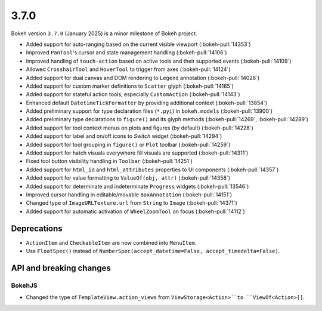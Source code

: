 .. _release-3-7-0:

3.7.0
=====

Bokeh version ``3.7.0`` (January 2025) is a minor milestone of Bokeh project.

* Added support for auto-ranging based on the current visible viewport  (:bokeh-pull:`14353`)
* Improved ``PanTool``'s cursor and state management handling (:bokeh-pull:`14106`)
* Improved handling of ``touch-action`` based on active tools and their supported events (:bokeh-pull:`14109`)
* Allowed ``CrosshairTool`` and ``HoverTool`` to trigger from axes (:bokeh-pull:`14124`)
* Added support for dual canvas and DOM rendering to ``Legend`` annotation (:bokeh-pull:`14028`)
* Added support for custom marker definitions to ``Scatter`` glyph (:bokeh-pull:`14165`)
* Added support for stateful action tools, especially ``CustomAction`` (:bokeh-pull:`14143`)
* Enhanced default ``DatetimeTickFormatter`` by providing additional context (:bokeh-pull:`13854`)
* Added preliminary support for type declaration files (``*.pyi``) in ``bokeh.models`` (:bokeh-pull:`13900`)
* Added preliminary type declarations to ``figure()`` and its glyph methods (:bokeh-pull:`14269`, :bokeh-pull:`14289`)
* Added support for tool context menus on plots and figures (by default) (:bokeh-pull:`14228`)
* Added support for label and on/off icons to `Switch` widget (:bokeh-pull:`14294`)
* Added support for tool grouping in ``figure()`` or ``Plot`` toolbar (:bokeh-pull:`14259`)
* Added support for hatch visuals everywhere fill visuals are supported (:bokeh-pull:`14311`)
* Fixed tool button visibility handling in ``Toolbar`` (:bokeh-pull:`14251`)
* Added support for ``html_id`` and ``html_attributes`` properties to UI components (:bokeh-pull:`14357`)
* Added support for value formatting to ``ValueOf(obj, attr)`` (:bokeh-pull:`14358`)
* Added support for determinate and indeterminate ``Progress`` widgets (:bokeh-pull:`13546`)
* Improved cursor handling in editable/movable ``BoxAnnotation`` (:bokeh-pull:`14151`)
* Changed type of ``ImageURLTexture.url`` from ``String`` to ``Image`` (:bokeh-pull:`14371`)
* Added support for automatic activation of ``WheelZoomTool`` on focus (:bokeh-pull:`14112`)

Deprecations
------------

* ``ActionItem`` and ``CheckableItem`` are now combined into ``MenuItem``.
* Use ``FloatSpec()`` instead of ``NumberSpec(accept_datetime=False, accept_timedelta=False)``.

API and breaking changes
------------------------

BokehJS
^^^^^^^

* Changed the type of ``TemplateView.action_views`` from ``ViewStorage<Action>``to ``ViewOf<Action>[]``.
